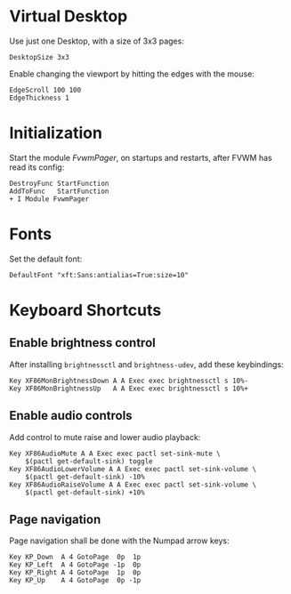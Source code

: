 :PROPERTIES:
:header-args:conf-space: :tangle config :padline yes
:END:

* Virtual Desktop
Use just one Desktop, with a size of 3x3 pages:
#+begin_src conf-space
  DesktopSize 3x3
#+end_src

Enable changing the viewport by hitting the edges with the mouse:
#+begin_src conf-space
  EdgeScroll 100 100
  EdgeThickness 1
#+end_src
* Initialization
Start the module /FvwmPager/, on startups and restarts, after FVWM has read its config:
#+begin_src conf-space
  DestroyFunc StartFunction
  AddToFunc   StartFunction
  + I Module FvwmPager
#+end_src

* Fonts
Set the default font:
#+begin_src conf-space
  DefaultFont "xft:Sans:antialias=True:size=10"
#+end_src

* Keyboard Shortcuts

** Enable brightness control
After installing ~brightnessctl~ and ~brightness-udev~, add these keybindings:
#+begin_src conf-space
  Key XF86MonBrightnessDown A A Exec exec brightnessctl s 10%-
  Key XF86MonBrightnessUp   A A Exec exec brightnessctl s 10%+
#+end_src

** Enable audio controls
Add control to mute raise and lower audio playback:
#+begin_src conf-space
  Key XF86AudioMute A A Exec exec pactl set-sink-mute \
      $(pactl get-default-sink) toggle
  Key XF86AudioLowerVolume A A Exec exec pactl set-sink-volume \
      $(pactl get-default-sink) -10%
  Key XF86AudioRaiseVolume A A Exec exec pactl set-sink-volume \
      $(pactl get-default-sink) +10%
#+end_src

** Page navigation

Page navigation shall be done with the Numpad arrow keys:
#+begin_src conf-space
  Key KP_Down  A 4 GotoPage  0p  1p
  Key KP_Left  A 4 GotoPage -1p  0p
  Key KP_Right A 4 GotoPage  1p  0p
  Key KP_Up    A 4 GotoPage  0p -1p
#+end_src
